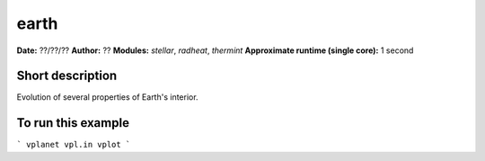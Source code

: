 earth
=====

**Date:** ??/??/??
**Author:** ??
**Modules:** `stellar`, `radheat`, `thermint`
**Approximate runtime (single core):** 1 second

Short description
-----------------

Evolution of several properties of Earth's interior.


To run this example
-------------------

```
vplanet vpl.in
vplot
```
